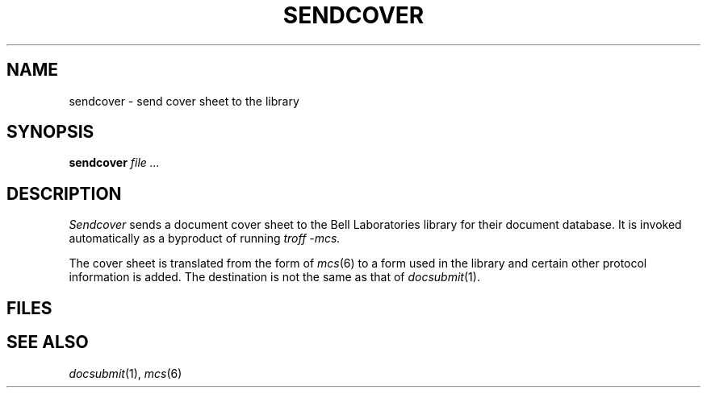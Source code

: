 .TH SENDCOVER 8
.CT 1 writing_output
.SH NAME
sendcover \- send cover sheet to the library
.SH SYNOPSIS
.B sendcover
.I file ...
.SH DESCRIPTION
.I Sendcover
sends a document cover sheet to the 
Bell Laboratories library for their document database.
It is invoked automatically as a byproduct of
running
.I troff -mcs.
.PP
The cover sheet is translated from the form of
.IR mcs (6)
to a form used in the library
and certain other protocol information is added.
The destination is not the same as that of
.IR docsubmit (1).
.SH FILES
.F /usr/lib/tmac/tmac.cs
.br
.F /usr/lib/tmac/cstrans
.SH "SEE ALSO"
.IR docsubmit (1),
.IR mcs (6)
